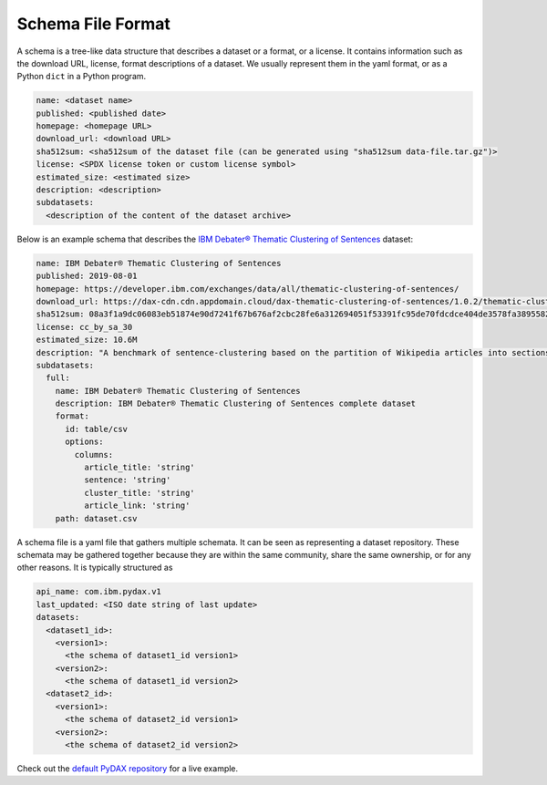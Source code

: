 Schema File Format
==================

A schema is a tree-like data structure that describes a dataset or a format, or a license. It contains information such
as the download URL, license, format descriptions of a dataset. We usually represent them in the yaml format, or as a
Python ``dict`` in a Python program.

.. code-block:: yaml

   name: <dataset name>
   published: <published date>
   homepage: <homepage URL>
   download_url: <download URL>
   sha512sum: <sha512sum of the dataset file (can be generated using "sha512sum data-file.tar.gz")>
   license: <SPDX license token or custom license symbol>
   estimated_size: <estimated size>
   description: <description>
   subdatasets:
     <description of the content of the dataset archive>

Below is an example schema that describes the
`IBM Debater® Thematic Clustering of Sentences <https://developer.ibm.com/exchanges/data/all/thematic-clustering-of-sentences/>`_
dataset:

.. code-block:: yaml

   name: IBM Debater® Thematic Clustering of Sentences
   published: 2019-08-01
   homepage: https://developer.ibm.com/exchanges/data/all/thematic-clustering-of-sentences/
   download_url: https://dax-cdn.cdn.appdomain.cloud/dax-thematic-clustering-of-sentences/1.0.2/thematic-clustering-of-sentences.tar.gz
   sha512sum: 08a3f1a9dc06083eb51874e90d7241f67b676af2cbc28fe6a312694051f53391fc95de70fdcdce404de3578fa389558220ea38d34f70265ed88220d0b14f1aba
   license: cc_by_sa_30
   estimated_size: 10.6M
   description: "A benchmark of sentence-clustering based on the partition of Wikipedia articles into sections."
   subdatasets:
     full:
       name: IBM Debater® Thematic Clustering of Sentences
       description: IBM Debater® Thematic Clustering of Sentences complete dataset
       format:
         id: table/csv
         options:
           columns:
             article_title: 'string'
             sentence: 'string'
             cluster_title: 'string'
             article_link: 'string'
       path: dataset.csv

A schema file is a yaml file that gathers multiple schemata. It can be seen as representing a dataset repository. These
schemata may be gathered together because they are within the same community, share the same ownership, or for any other
reasons. It is typically structured as

.. code-block:: yaml

   api_name: com.ibm.pydax.v1
   last_updated: <ISO date string of last update>
   datasets:
     <dataset1_id>:
       <version1>:
         <the schema of dataset1_id version1>
       <version2>:
         <the schema of dataset1_id version2>
     <dataset2_id>:
       <version1>:
         <the schema of dataset2_id version1>
       <version2>:
         <the schema of dataset2_id version2>

Check out the `default PyDAX repository <https://github.com/CODAIT/dax-schemata/blob/master/datasets.yaml>`__ for a live
example.
